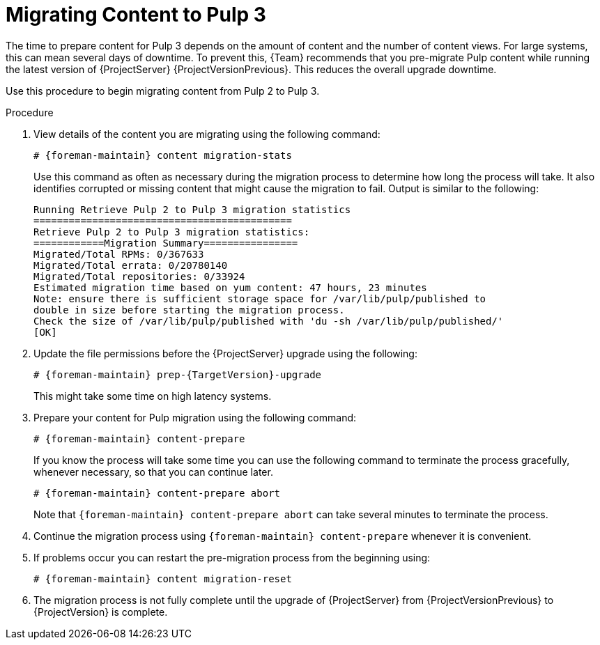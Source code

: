 [[migrating_pulp_content]]

= Migrating Content to Pulp 3

The time to prepare content for Pulp 3 depends on the amount of content and the number of content views.
For large systems, this can mean several days of downtime.
To prevent this, {Team} recommends that you pre-migrate Pulp content while running the latest version of {ProjectServer} {ProjectVersionPrevious}.
This reduces the overall upgrade downtime.

Use this procedure to begin migrating content from Pulp 2 to Pulp 3.

.Procedure

. View details of the content you are migrating using the following command:
+
[options="nowrap", subs="verbatim,quotes,attributes"]
----
# {foreman-maintain} content migration-stats
----
+
Use this command as often as necessary during the migration process to determine how long the process will take.
It also identifies corrupted or missing content that might cause the migration to fail.
Output is similar to the following:
+
[options="nowrap", subs="verbatim,quotes,attributes"]
----
Running Retrieve Pulp 2 to Pulp 3 migration statistics
============================================
Retrieve Pulp 2 to Pulp 3 migration statistics:
============Migration Summary================
Migrated/Total RPMs: 0/367633
Migrated/Total errata: 0/20780140
Migrated/Total repositories: 0/33924
Estimated migration time based on yum content: 47 hours, 23 minutes
Note: ensure there is sufficient storage space for /var/lib/pulp/published to
double in size before starting the migration process.
Check the size of /var/lib/pulp/published with 'du -sh /var/lib/pulp/published/'
[OK]
----
+
. Update the file permissions before the {ProjectServer} upgrade using the following:
+
[options="nowrap", subs="verbatim,quotes,attributes"]
----
# {foreman-maintain} prep-{TargetVersion}-upgrade
----
+
This might take some time on high latency systems.
. Prepare your content for Pulp migration using the following command:
+
[options="nowrap", subs="verbatim,quotes,attributes"]
----
# {foreman-maintain} content-prepare
----
+
If you know the process will take some time you can use the following command to terminate the process gracefully, whenever necessary, so that you can continue later.
+
[options="nowrap", subs="verbatim,quotes,attributes"]
----
# {foreman-maintain} content-prepare abort
----
+
Note that `{foreman-maintain} content-prepare abort` can take several minutes to terminate the process.
. Continue the migration process using `{foreman-maintain} content-prepare` whenever it is convenient.
. If problems occur you can restart the pre-migration process from the beginning using:
+
[options="nowrap", subs="verbatim,quotes,attributes"]
----
# {foreman-maintain} content migration-reset
----
+
. The migration process is not fully complete until the upgrade of {ProjectServer} from {ProjectVersionPrevious} to {ProjectVersion} is complete.
